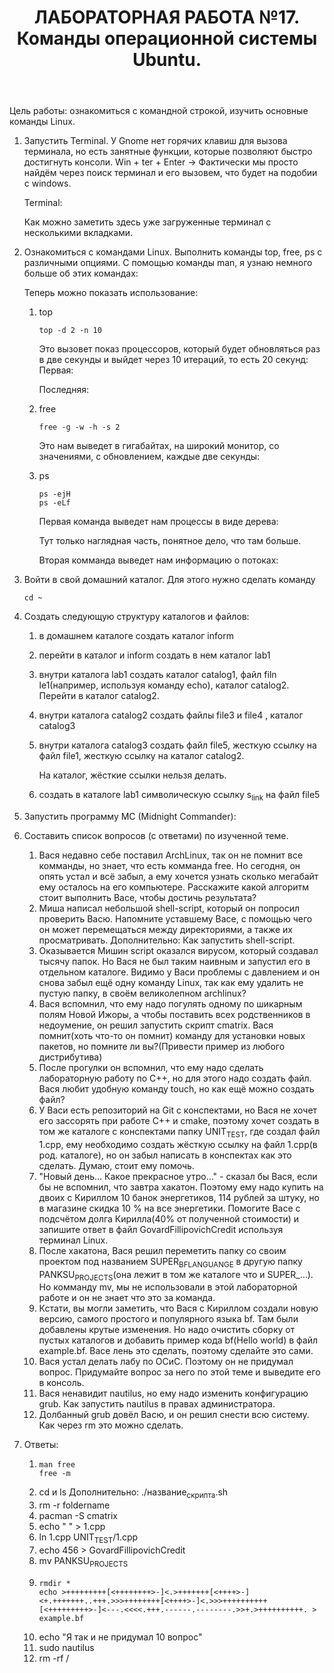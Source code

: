#+TITLE: ЛАБОРАТОРНАЯ РАБОТА №17. Команды операционной системы Ubuntu.

Цель работы: ознакомиться с командной строкой, изучить основные команды Linux.

1. Запустить Terminal.
   У Gnome нет горячих клавиш для вызова терминала, но есть занятные функции, которые позволяют быстро достигнуть консоли.
   Win + ter + Enter -> Фактически мы просто найдём через поиск терминал и его вызовем, что будет на подобии с windows.
   #+DOWNLOADED: screenshot @ 2022-04-12 21:07:13
   [[file:images/20220412-210713_screenshot.png]]
   
   Terminal:
   #+DOWNLOADED: screenshot @ 2022-04-12 21:11:05
   [[file:images/20220412-211105_screenshot.png]]
   Как можно заметить здесь уже загруженные терминал с несколькими вкладками.

2. Ознакомиться с командами Linux. Выполнить команды top, free, ps с различными опциями.
   С помощью команды man, я узнаю немного больше об этих командах:
   #+DOWNLOADED: screenshot @ 2022-04-12 21:17:44
   [[file:images/20220412-211744_screenshot.png]]
   #+DOWNLOADED: screenshot @ 2022-04-12 21:36:51
   [[file:images/20220412-213651_screenshot.png]]
   #+DOWNLOADED: screenshot @ 2022-04-12 21:19:36
   [[file:images/20220412-211936_screenshot.png]]
   Теперь можно показать использование:
   1. top
    #+begin_src shell
      top -d 2 -n 10 
#+end_src
    Это вызовет показ процессоров, который будет обновляться раз в две секунды и выйдет через 10 итераций, то есть 20 секунд:
    Первая:
    #+DOWNLOADED: screenshot @ 2022-04-12 21:29:29
    [[file:images/20220412-212929_screenshot.png]]
    Последняя:
    #+DOWNLOADED: screenshot @ 2022-04-12 21:32:15
    [[file:images/20220412-213215_screenshot.png]]
   2. free
      #+begin_src shell
      free -g -w -h -s 2
      #+end_src
      Это нам выведет в гигабайтах, на широкий монитор, со значениями, с обновлением, каждые две секунды:
      #+DOWNLOADED: screenshot @ 2022-04-12 21:40:53
      [[file:images/20220412-214053_screenshot.png]]
   3. ps
      #+begin_src shell
	ps -ejH
	ps -eLf
      #+end_src
      Первая команда выведет нам процессы в виде дерева:
      #+DOWNLOADED: screenshot @ 2022-04-12 21:45:08
      [[file:images/20220412-214508_screenshot.png]]

      Тут только наглядная часть, понятное дело, что там больше.

      Вторая комманда выведет нам информацию о потоках:
      #+DOWNLOADED: screenshot @ 2022-04-12 21:47:18
      [[file:images/20220412-214718_screenshot.png]]

3. Войти в свой домашний каталог. Для этого нужно сделать команду
  #+begin_src shell
  cd ~
  #+end_src

  #+DOWNLOADED: screenshot @ 2022-04-12 21:54:30
  [[file:images/20220412-215430_screenshot.png]]

4. Создать следующую структуру каталогов и файлов:
   1. в домашнем каталоге создать каталог inform
      #+DOWNLOADED: screenshot @ 2022-04-12 22:07:23
      [[file:images/20220412-220723_screenshot.png]]
   2. перейти в каталог и inform создать в нем каталог lab1
      #+DOWNLOADED: screenshot @ 2022-04-12 22:08:19
      [[file:images/20220412-220819_screenshot.png]]
   3. внутри каталога lab1 создать каталог catalog1, файл filn le1(например, используя команду echo), каталог catalog2. Перейти в каталог catalog2.
      #+DOWNLOADED: screenshot @ 2022-04-12 22:13:26
      [[file:images/20220412-221326_screenshot.png]]
   4. внутри каталога catalog2 создать файлы file3 и file4 , каталог catalog3
      #+DOWNLOADED: screenshot @ 2022-04-12 22:44:41
      [[file:images/20220412-224441_screenshot.png]]

      #+DOWNLOADED: screenshot @ 2022-04-12 22:13:00
      [[file:images/20220412-221300_screenshot.png]]
   5. внутри каталога catalog3 создать файл file5, жесткую ссылку на файл file1, жесткую ссылку на каталог catalog2.
      #+DOWNLOADED: screenshot @ 2022-04-12 22:32:47
      [[file:images/20220412-223247_screenshot.png]]
      На каталог, жёсткие ссылки нельзя делать.
   6. создать в каталоге lab1 символическую ссылку s_link на файл file5
      #+DOWNLOADED: screenshot @ 2022-04-12 22:43:46
      [[file:images/20220412-224346_screenshot.png]]
5. Запустить программу MC (Midnight Commander):
  #+DOWNLOADED: screenshot @ 2022-04-12 22:46:50
  [[file:images/20220412-224650_screenshot.png]]

6. Составить список вопросов (с ответами) по изученной теме.
   1. Вася недавно себе поставил ArchLinux, так он не помнит все комманды, но знает, что есть комманда free.
      Но сегодня, он опять устал и всё забыл, а ему хочется узнать сколько мегабайт ему осталось на его компьютере. 
      Расскажите какой алгоритм стоит выполнить Васе, чтобы достичь результата?
   2. Миша написал небольшой shell-script, который он попросил проверить Васю. 
      Напомните уставшему Васе, с помощью чего он может перемещаться между директориями, а также их просматривать.
      Дополнительно: Как запустить shell-script.
   3. Оказывается Мишин script оказался вирусом, который создавал тысячу папок. 
      Но Вася не был таким наивным и запустил его в отдельном каталоге. 
      Видимо у Васи проблемы с давлением и он снова забыл ещё одну команду Linux, 
      так как ему удалить не пустую папку, в своём великолепном archlinux?
   4. Вася вспомнил, что ему надо погулять одному по шикарным полям Новой Ижоры, 
      а чтобы поставить всех родственников в недоумение, он решил запустить скрипт cmatrix. 
      Вася помнит(хоть что-то он помнит) команду для установки новых пакетов, но помните ли вы?(Привести пример из любого дистрибутива)   
   5. После прогулки он вспомнил, что ему надо сделать лабораторную работу по C++, 
      но для этого надо создать файл. Вася любит удобную команду touch, но как ещё можно создать файл?
   6. У Васи есть репозиторий на Git с конспектами, но Вася не хочет его зассорять при работе C++ и cmake, 
      поэтому хочет создать в том же каталоге с конспектами папку UNIT_TEST, где создал файл 1.cpp, 
      ему необходимо создать жёсткую ссылку на файл 1.cpp(в род. каталоге), но он забыл написать в конспектах как это сделать. 
      Думаю, стоит ему помочь.
   7. "Новый день... Какое прекрасное утро..." - сказал бы Вася, если бы не вспомнил, что завтра хакатон.
       Поэтому ему надо купить на двоих с Кириллом 10 банок энергетиков, 114 рублей за штуку, 
       но в магазине скидка 10 % на все энергетики. 
       Помогите Васе с подсчётом долга Кирилла(40% от полученной стоимости) и 
       запишите ответ в файл GovardFillipovichCredit используя терминал Linux.
   8. После хакатона, Вася решил переметить папку со своим проектом под названием SUPER_BF_LANGUANGE в другую папку PANKSU_PROJECTS(она лежит в том же каталоге что и SUPER_...). 
      Но комманду mv, мы не использовали в этой лабораторной работе и он не знает что это за команда. 
   9. Кстати, вы могли заметить, что Вася с Кириллом создали новую версию, самого простого и популярного языка bf. 
      Там были добавлены крутые изменения. 
      Но надо очистить сборку от пустых каталогов и добавить пример кода bf(Hello world) в файл example.bf. 
      Васе лень это сделать, поэтому сделайте это сами.
   10. Вася устал делать лабу по ОСиС. Поэтому он не придумал вопрос. 
       Придумайте вопрос за него по этой теме и выведите его в консоль.
   11. Вася ненавидит nautilus, но ему надо изменить конфигурацию grub. Как запустить nautilus в правах администратора.
   12. Долбанный grub довёл Васю, и он решил снести всю систему. Как через rm это можно сделать.

7. Ответы:
   1. 
      #+begin_src shell
      man free
      free -m
      #+end_src
   2. cd и ls
      Дополнительно: ./название_скрипта.sh
   3. rm -r foldername
   4. pacman -S cmatrix
   5. echo " " > 1.cpp
   6. ln 1.cpp UNIT_TEST/1.cpp
   7. echo 456 > GovardFillipovichCredit
   8. mv PANKSU_PROJECTS
   9. 
      #+begin_src shell
      rmdir *
      echo >+++++++++[<++++++++>-]<.>+++++++[<++++>-]<+.+++++++..+++.>>>++++++++[<++++>-]<.>>>++++++++++[<+++++++++>-]<---.<<<<.+++.------.--------.>>+.>++++++++++. > example.bf 
      #+end_src
   10. echo "Я так и не придумал 10 вопрос"
   11. sudo nautilus
   12. rm -rf /
